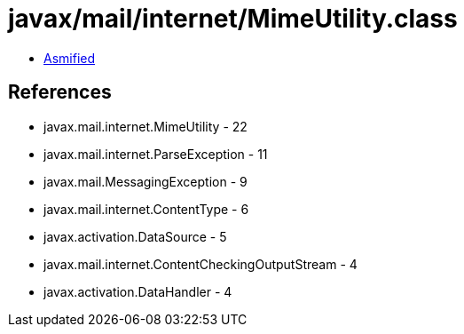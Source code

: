 = javax/mail/internet/MimeUtility.class

 - link:MimeUtility-asmified.java[Asmified]

== References

 - javax.mail.internet.MimeUtility - 22
 - javax.mail.internet.ParseException - 11
 - javax.mail.MessagingException - 9
 - javax.mail.internet.ContentType - 6
 - javax.activation.DataSource - 5
 - javax.mail.internet.ContentCheckingOutputStream - 4
 - javax.activation.DataHandler - 4
